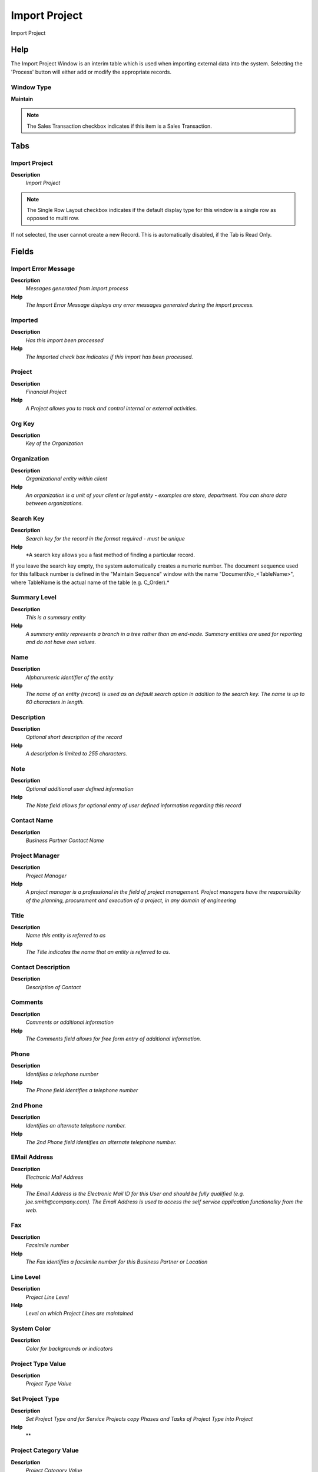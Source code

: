 
.. _functional-guide/window/window-importproject:

==============
Import Project
==============

Import Project

Help
====
The Import Project Window is an interim table which is used when importing external data into the system.  Selecting the 'Process' button will either add or modify the appropriate records.

Window Type
-----------
\ **Maintain**\ 

.. note::
    The Sales Transaction checkbox indicates if this item is a Sales Transaction.


Tabs
====

Import Project
--------------
\ **Description**\ 
 \ *Import Project*\ 

.. note::
    The Single Row Layout checkbox indicates if the default display type for this window is a single row as opposed to multi row.
If not selected, the user cannot create a new Record.  This is automatically disabled, if the Tab is Read Only.

Fields
======

Import Error Message
--------------------
\ **Description**\ 
 \ *Messages generated from import process*\ 
\ **Help**\ 
 \ *The Import Error Message displays any error messages generated during the import process.*\ 

Imported
--------
\ **Description**\ 
 \ *Has this import been processed*\ 
\ **Help**\ 
 \ *The Imported check box indicates if this import has been processed.*\ 

Project
-------
\ **Description**\ 
 \ *Financial Project*\ 
\ **Help**\ 
 \ *A Project allows you to track and control internal or external activities.*\ 

Org Key
-------
\ **Description**\ 
 \ *Key of the Organization*\ 

Organization
------------
\ **Description**\ 
 \ *Organizational entity within client*\ 
\ **Help**\ 
 \ *An organization is a unit of your client or legal entity - examples are store, department. You can share data between organizations.*\ 

Search Key
----------
\ **Description**\ 
 \ *Search key for the record in the format required - must be unique*\ 
\ **Help**\ 
 \ *A search key allows you a fast method of finding a particular record.
If you leave the search key empty, the system automatically creates a numeric number.  The document sequence used for this fallback number is defined in the "Maintain Sequence" window with the name "DocumentNo_<TableName>", where TableName is the actual name of the table (e.g. C_Order).*\ 

Summary Level
-------------
\ **Description**\ 
 \ *This is a summary entity*\ 
\ **Help**\ 
 \ *A summary entity represents a branch in a tree rather than an end-node. Summary entities are used for reporting and do not have own values.*\ 

Name
----
\ **Description**\ 
 \ *Alphanumeric identifier of the entity*\ 
\ **Help**\ 
 \ *The name of an entity (record) is used as an default search option in addition to the search key. The name is up to 60 characters in length.*\ 

Description
-----------
\ **Description**\ 
 \ *Optional short description of the record*\ 
\ **Help**\ 
 \ *A description is limited to 255 characters.*\ 

Note
----
\ **Description**\ 
 \ *Optional additional user defined information*\ 
\ **Help**\ 
 \ *The Note field allows for optional entry of user defined information regarding this record*\ 

Contact Name
------------
\ **Description**\ 
 \ *Business Partner Contact Name*\ 

Project Manager
---------------
\ **Description**\ 
 \ *Project Manager*\ 
\ **Help**\ 
 \ *A project manager is a professional in the field of project management. Project managers have the responsibility of the planning, procurement and execution of a project, in any domain of engineering*\ 

Title
-----
\ **Description**\ 
 \ *Name this entity is referred to as*\ 
\ **Help**\ 
 \ *The Title indicates the name that an entity is referred to as.*\ 

Contact Description
-------------------
\ **Description**\ 
 \ *Description of Contact*\ 

Comments
--------
\ **Description**\ 
 \ *Comments or additional information*\ 
\ **Help**\ 
 \ *The Comments field allows for free form entry of additional information.*\ 

Phone
-----
\ **Description**\ 
 \ *Identifies a telephone number*\ 
\ **Help**\ 
 \ *The Phone field identifies a telephone number*\ 

2nd Phone
---------
\ **Description**\ 
 \ *Identifies an alternate telephone number.*\ 
\ **Help**\ 
 \ *The 2nd Phone field identifies an alternate telephone number.*\ 

EMail Address
-------------
\ **Description**\ 
 \ *Electronic Mail Address*\ 
\ **Help**\ 
 \ *The Email Address is the Electronic Mail ID for this User and should be fully qualified (e.g. joe.smith@company.com). The Email Address is used to access the self service application functionality from the web.*\ 

Fax
---
\ **Description**\ 
 \ *Facsimile number*\ 
\ **Help**\ 
 \ *The Fax identifies a facsimile number for this Business Partner or  Location*\ 

Line Level
----------
\ **Description**\ 
 \ *Project Line Level*\ 
\ **Help**\ 
 \ *Level on which Project Lines are maintained*\ 

System Color
------------
\ **Description**\ 
 \ *Color for backgrounds or indicators*\ 

Project Type Value
------------------
\ **Description**\ 
 \ *Project Type Value*\ 

Set Project Type
----------------
\ **Description**\ 
 \ *Set Project Type and for Service Projects copy Phases and Tasks of Project Type into Project*\ 
\ **Help**\ 
 \ **\ 

Project Category Value
----------------------
\ **Description**\ 
 \ *Project Category Value*\ 

Project Category
----------------
\ **Description**\ 
 \ *Project Category*\ 

Project Class Value
-------------------
\ **Description**\ 
 \ *Project Class Value*\ 

Project Class
-------------
\ **Description**\ 
 \ *Project Class*\ 

Project Group Value
-------------------
\ **Description**\ 
 \ *Project Group Value*\ 

Project Group
-------------
\ **Description**\ 
 \ *Project Group*\ 

Project Status Value
--------------------
\ **Description**\ 
 \ *Project Status Value*\ 

Project Status
--------------
\ **Description**\ 
 \ *Status for Project, Phase or Task*\ 

Priority
--------
\ **Description**\ 
 \ *Priority of a document*\ 
\ **Help**\ 
 \ *The Priority indicates the importance (high, medium, low) of this document*\ 

Start Schedule
--------------
\ **Description**\ 
 \ *Scheduled start date for this Order*\ 

Finish Schedule
---------------
\ **Description**\ 
 \ *Scheduled Finish date for this Order*\ 

Date Start
----------
\ **Description**\ 
 \ *Date Start for this Order*\ 

Finish Date
-----------
\ **Description**\ 
 \ *Finish or (planned) completion date*\ 
\ **Help**\ 
 \ *The finish date is used to indicate when the project is expected to be completed or has been completed.*\ 

Deadline
--------
\ **Description**\ 
 \ *Deadline*\ 
\ **Help**\ 
 \ *The latest time or date by which something should be completed.*\ 

Indefinite
----------
\ **Description**\ 
 \ *Indefinite*\ 
\ **Help**\ 
 \ *lasting for an unknown or unstated length of time.*\ 

Contract Date
-------------
\ **Description**\ 
 \ *The (planned) effective date of this document.*\ 
\ **Help**\ 
 \ *The contract date is used to determine when the document becomes effective. This is usually the contract date.  The contract date is used in reports and report parameters.*\ 

Duration Unit
-------------
\ **Description**\ 
 \ *Unit of Duration*\ 
\ **Help**\ 
 \ *Unit to define the length of time for the execution*\ 

Business Partner Key
--------------------
\ **Description**\ 
 \ *Key of the Business Partner*\ 

Business Partner
----------------
\ **Description**\ 
 \ *Identifies a Business Partner*\ 
\ **Help**\ 
 \ *A Business Partner is anyone with whom you transact.  This can include Vendor, Customer, Employee or Salesperson*\ 

BP Search Key
-------------
\ **Description**\ 
 \ *Business Partner Key Value*\ 
\ **Help**\ 
 \ *Search Key of Business Partner*\ 

BP Name
-------

BPartner (Agent)
----------------
\ **Description**\ 
 \ *Business Partner (Agent or Sales Rep)*\ 

Sales Representative
--------------------
\ **Description**\ 
 \ *Sales Representative or Company Agent*\ 
\ **Help**\ 
 \ *The Sales Representative indicates the Sales Rep for this Region.  Any Sales Rep must be a valid internal user.*\ 

Registered EMail
----------------
\ **Description**\ 
 \ *Email of the responsible for the System*\ 
\ **Help**\ 
 \ *Email of the responsible person for the system (registered in WebStore)*\ 

User/Contact
------------
\ **Description**\ 
 \ *User within the system - Internal or Business Partner Contact*\ 
\ **Help**\ 
 \ *The User identifies a unique user in the system. This could be an internal user or a business partner contact*\ 

Partner Location
----------------
\ **Description**\ 
 \ *Identifies the (ship to) address for this Business Partner*\ 
\ **Help**\ 
 \ *The Partner address indicates the location of a Business Partner*\ 

Price List Version
------------------
\ **Description**\ 
 \ *Identifies a unique instance of a Price List*\ 
\ **Help**\ 
 \ *Each Price List can have multiple versions.  The most common use is to indicate the dates that a Price List is valid for.*\ 

Address 1
---------
\ **Description**\ 
 \ *Address line 1 for this location*\ 
\ **Help**\ 
 \ *The Address 1 identifies the address for an entity's location*\ 

Address 2
---------
\ **Description**\ 
 \ *Address line 2 for this location*\ 
\ **Help**\ 
 \ *The Address 2 provides additional address information for an entity.  It can be used for building location, apartment number or similar information.*\ 

Address 3
---------
\ **Description**\ 
 \ *Address Line 3 for the location*\ 
\ **Help**\ 
 \ *The Address 2 provides additional address information for an entity.  It can be used for building location, apartment number or similar information.*\ 

Address 4
---------
\ **Description**\ 
 \ *Address Line 4 for the location*\ 
\ **Help**\ 
 \ *The Address 4 provides additional address information for an entity.  It can be used for building location, apartment number or similar information.*\ 

Region
------
\ **Description**\ 
 \ *Name of the Region*\ 
\ **Help**\ 
 \ *The Region Name defines the name that will print when this region is used in a document.*\ 

City
----
\ **Description**\ 
 \ *Identifies a City*\ 
\ **Help**\ 
 \ *The City identifies a unique City for this Country or Region.*\ 

ISO Country Code
----------------
\ **Description**\ 
 \ *Upper-case two-letter alphanumeric ISO Country code according to ISO 3166-1 - http://www.chemie.fu-berlin.de/diverse/doc/ISO_3166.html*\ 
\ **Help**\ 
 \ *For details - http://www.din.de/gremien/nas/nabd/iso3166ma/codlstp1.html or - http://www.unece.org/trade/rec/rec03en.htm*\ 

ZIP
---
\ **Description**\ 
 \ *Postal code*\ 
\ **Help**\ 
 \ *The Postal Code or ZIP identifies the postal code for this entity's address.*\ 

Payment Term
------------
\ **Description**\ 
 \ *The terms of Payment (timing, discount)*\ 
\ **Help**\ 
 \ *Payment Terms identify the method and timing of payment.*\ 

Order Reference
---------------
\ **Description**\ 
 \ *Transaction Reference Number (Sales Order, Purchase Order) of your Business Partner*\ 
\ **Help**\ 
 \ *The business partner order reference is the order reference for this specific transaction; Often Purchase Order numbers are given to print on Invoices for easier reference.  A standard number can be defined in the Business Partner (Customer) window.*\ 

Warehouse Key
-------------
\ **Description**\ 
 \ *Key of the Warehouse*\ 
\ **Help**\ 
 \ *Key to identify the Warehouse*\ 

Warehouse
---------
\ **Description**\ 
 \ *Storage Warehouse and Service Point*\ 
\ **Help**\ 
 \ *The Warehouse identifies a unique Warehouse where products are stored or Services are provided.*\ 

Campaign Value
--------------

Campaign
--------
\ **Description**\ 
 \ *Marketing Campaign*\ 
\ **Help**\ 
 \ *The Campaign defines a unique marketing program.  Projects can be associated with a pre defined Marketing Campaign.  You can then report based on a specific Campaign.*\ 

Activity Value
--------------

Activity
--------
\ **Description**\ 
 \ *Business Activity*\ 
\ **Help**\ 
 \ *Activities indicate tasks that are performed and used to utilize Activity based Costing*\ 

Sales Region Value
------------------

Sales Region
------------
\ **Description**\ 
 \ *Sales coverage region*\ 
\ **Help**\ 
 \ *The Sales Region indicates a specific area of sales coverage.*\ 

Trx Org Key
-----------
\ **Description**\ 
 \ *Key of the Transaction Organization*\ 

Trx Organization
----------------
\ **Description**\ 
 \ *Performing or initiating organization*\ 
\ **Help**\ 
 \ *The organization which performs or initiates this transaction (for another organization).  The owning Organization may not be the transaction organization in a service bureau environment, with centralized services, and inter-organization transactions.*\ 

User List Value 1
-----------------
\ **Description**\ 
 \ *User value defined list element #1*\ 
\ **Help**\ 
 \ *The user defined element displays the optional elements that have been defined for this account combination.*\ 

User List 1
-----------
\ **Description**\ 
 \ *User defined list element #1*\ 
\ **Help**\ 
 \ *The user defined element displays the optional elements that have been defined for this account combination.*\ 

User List Value 2
-----------------
\ **Description**\ 
 \ *User value defined list element #2*\ 
\ **Help**\ 
 \ *The user defined element displays the optional elements that have been defined for this account combination.*\ 

User List 2
-----------
\ **Description**\ 
 \ *User defined list element #2*\ 
\ **Help**\ 
 \ *The user defined element displays the optional elements that have been defined for this account combination.*\ 

User List Value 3
-----------------
\ **Description**\ 
 \ *User value defined list element #3*\ 
\ **Help**\ 
 \ *The user defined element displays the optional elements that have been defined for this account combination.*\ 

User List 3
-----------
\ **Description**\ 
 \ *User defined list element #3*\ 
\ **Help**\ 
 \ *The user defined element displays the optional elements that have been defined for this account combination.*\ 

User List Value 4
-----------------
\ **Description**\ 
 \ *User value defined list element #3*\ 
\ **Help**\ 
 \ *The user defined element displays the optional elements that have been defined for this account combination.*\ 

User List 4
-----------
\ **Description**\ 
 \ *User defined list element #4*\ 
\ **Help**\ 
 \ *The user defined element displays the optional elements that have been defined for this account combination.*\ 

ISO Currency Code
-----------------
\ **Description**\ 
 \ *Three letter ISO 4217 Code of the Currency*\ 
\ **Help**\ 
 \ *For details - http://www.unece.org/trade/rec/rec09en.htm*\ 

Currency
--------
\ **Description**\ 
 \ *The Currency for this record*\ 
\ **Help**\ 
 \ *Indicates the Currency to be used when processing or reporting on this record*\ 

Planned Amount
--------------
\ **Description**\ 
 \ *Planned amount for this project*\ 
\ **Help**\ 
 \ *The Planned Amount indicates the anticipated amount for this project or project line.*\ 

Planned Quantity
----------------
\ **Description**\ 
 \ *Planned quantity for this project*\ 
\ **Help**\ 
 \ *The Planned Quantity indicates the anticipated quantity for this project or project line*\ 

Planned Margin
--------------
\ **Description**\ 
 \ *Project's planned margin amount*\ 
\ **Help**\ 
 \ *The Planned Margin Amount indicates the anticipated margin amount for this project or project line.*\ 

Invoice Rule
------------
\ **Description**\ 
 \ *Invoice Rule for the project*\ 
\ **Help**\ 
 \ *The Invoice Rule for the project determines how orders (and consequently invoices) are created.  The selection on project level can be overwritten on Phase or Task*\ 

Committed Amount
----------------
\ **Description**\ 
 \ *The (legal) commitment amount*\ 
\ **Help**\ 
 \ *The commitment amount is independent from the planned amount. You would use the planned amount for your realistic estimation, which might be higher or lower than the commitment amount.*\ 

Committed Quantity
------------------
\ **Description**\ 
 \ *The (legal) commitment Quantity*\ 
\ **Help**\ 
 \ *The commitment amount is independent from the planned amount. You would use the planned amount for your realistic estimation, which might be higher or lower than the commitment amount.*\ 

Commitment
----------
\ **Description**\ 
 \ *Is this document a (legal) commitment?*\ 
\ **Help**\ 
 \ *Commitment indicates if the document is legally binding.*\ 

Commitment is Ceiling
---------------------
\ **Description**\ 
 \ *The commitment amount/quantity is the chargeable ceiling*\ 
\ **Help**\ 
 \ *The commitment amount and quantity is the maximum amount and quantity to be charged.  Ignored, if the amount or quantity is zero.*\ 

Invoiced Amount
---------------
\ **Description**\ 
 \ *The amount invoiced*\ 
\ **Help**\ 
 \ *The amount invoiced*\ 

Quantity Invoiced
-----------------
\ **Description**\ 
 \ *The quantity invoiced*\ 

Project Balance
---------------
\ **Description**\ 
 \ *Total Project Balance*\ 
\ **Help**\ 
 \ *The project balance is the sum of all invoices and payments*\ 

Import Project
--------------
\ **Description**\ 
 \ *Import Project*\ 

Processed
---------
\ **Description**\ 
 \ *The document has been processed*\ 
\ **Help**\ 
 \ *The Processed checkbox indicates that a document has been processed.*\ 
